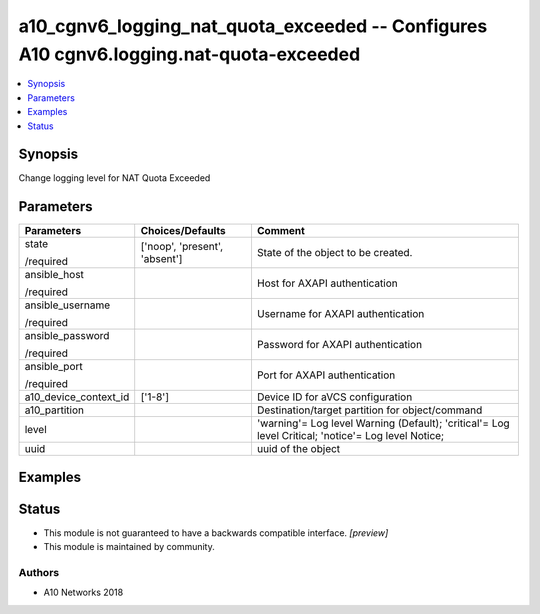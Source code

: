 .. _a10_cgnv6_logging_nat_quota_exceeded_module:


a10_cgnv6_logging_nat_quota_exceeded -- Configures A10 cgnv6.logging.nat-quota-exceeded
=======================================================================================

.. contents::
   :local:
   :depth: 1


Synopsis
--------

Change logging level for NAT Quota Exceeded






Parameters
----------

+-----------------------+-------------------------------+-----------------------------------------------------------------------------------------------------+
| Parameters            | Choices/Defaults              | Comment                                                                                             |
|                       |                               |                                                                                                     |
|                       |                               |                                                                                                     |
+=======================+===============================+=====================================================================================================+
| state                 | ['noop', 'present', 'absent'] | State of the object to be created.                                                                  |
|                       |                               |                                                                                                     |
| /required             |                               |                                                                                                     |
+-----------------------+-------------------------------+-----------------------------------------------------------------------------------------------------+
| ansible_host          |                               | Host for AXAPI authentication                                                                       |
|                       |                               |                                                                                                     |
| /required             |                               |                                                                                                     |
+-----------------------+-------------------------------+-----------------------------------------------------------------------------------------------------+
| ansible_username      |                               | Username for AXAPI authentication                                                                   |
|                       |                               |                                                                                                     |
| /required             |                               |                                                                                                     |
+-----------------------+-------------------------------+-----------------------------------------------------------------------------------------------------+
| ansible_password      |                               | Password for AXAPI authentication                                                                   |
|                       |                               |                                                                                                     |
| /required             |                               |                                                                                                     |
+-----------------------+-------------------------------+-----------------------------------------------------------------------------------------------------+
| ansible_port          |                               | Port for AXAPI authentication                                                                       |
|                       |                               |                                                                                                     |
| /required             |                               |                                                                                                     |
+-----------------------+-------------------------------+-----------------------------------------------------------------------------------------------------+
| a10_device_context_id | ['1-8']                       | Device ID for aVCS configuration                                                                    |
|                       |                               |                                                                                                     |
|                       |                               |                                                                                                     |
+-----------------------+-------------------------------+-----------------------------------------------------------------------------------------------------+
| a10_partition         |                               | Destination/target partition for object/command                                                     |
|                       |                               |                                                                                                     |
|                       |                               |                                                                                                     |
+-----------------------+-------------------------------+-----------------------------------------------------------------------------------------------------+
| level                 |                               | 'warning'= Log level Warning (Default); 'critical'= Log level Critical; 'notice'= Log level Notice; |
|                       |                               |                                                                                                     |
|                       |                               |                                                                                                     |
+-----------------------+-------------------------------+-----------------------------------------------------------------------------------------------------+
| uuid                  |                               | uuid of the object                                                                                  |
|                       |                               |                                                                                                     |
|                       |                               |                                                                                                     |
+-----------------------+-------------------------------+-----------------------------------------------------------------------------------------------------+







Examples
--------

.. code-block:: yaml+jinja

    





Status
------




- This module is not guaranteed to have a backwards compatible interface. *[preview]*


- This module is maintained by community.



Authors
~~~~~~~

- A10 Networks 2018

